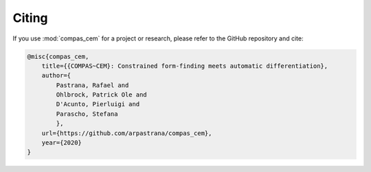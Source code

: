 ********************************************************************************
Citing
********************************************************************************

If you use :mod:`compas_cem` for a project or research, please refer to the GitHub repository and cite:

.. code-block:: latex

    @misc{compas_cem,
        title={{COMPAS~CEM}: Constrained form-finding meets automatic differentiation},
        author={
            Pastrana, Rafael and
            Ohlbrock, Patrick Ole and 
            D'Acunto, Pierluigi and
            Parascho, Stefana
            },
        url={https://github.com/arpastrana/compas_cem},
        year={2020}
    }
